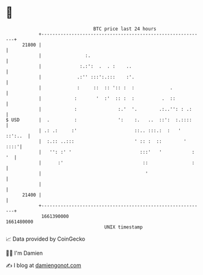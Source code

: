 * 👋

#+begin_example
                                   BTC price last 24 hours                    
               +------------------------------------------------------------+ 
         21800 |                                                            | 
               |                :.                                          | 
               |              :.:':  .  . :    ..                           | 
               |             .:'' :::':.:::    :'.                          | 
               |             :     ::  :: ':: :  :             .            | 
               |            :       '  :'  :: :  :          .  ::           | 
               |            :               :.'  '.        .:..'': : .:     | 
   $ USD       |  .         :               ':    :.   ..  ::':  :.::::     | 
               | .: .:     :'                     ::.. :::.:  :   ' ::':..  | 
               |  :.:: ..:::                      ' :: :  ::        '  ::::'| 
               |   '': :' '                         :::'   '           : '  | 
               |      :'                             ::                :    | 
               |                                      '                     | 
               |                                                            | 
         21400 |                                                            | 
               +------------------------------------------------------------+ 
                1661390000                                        1661480000  
                                       UNIX timestamp                         
#+end_example
📈 Data provided by CoinGecko

🧑‍💻 I'm Damien

✍️ I blog at [[https://www.damiengonot.com][damiengonot.com]]
